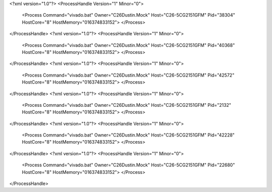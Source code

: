 <?xml version="1.0"?>
<ProcessHandle Version="1" Minor="0">
    <Process Command="vivado.bat" Owner="C26Dustin.Mock" Host="C26-5CG2151GFM" Pid="38304" HostCore="8" HostMemory="016374833152">
    </Process>
</ProcessHandle>
<?xml version="1.0"?>
<ProcessHandle Version="1" Minor="0">
    <Process Command="vivado.bat" Owner="C26Dustin.Mock" Host="C26-5CG2151GFM" Pid="40368" HostCore="8" HostMemory="016374833152">
    </Process>
</ProcessHandle>
<?xml version="1.0"?>
<ProcessHandle Version="1" Minor="0">
    <Process Command="vivado.bat" Owner="C26Dustin.Mock" Host="C26-5CG2151GFM" Pid="42572" HostCore="8" HostMemory="016374833152">
    </Process>
</ProcessHandle>
<?xml version="1.0"?>
<ProcessHandle Version="1" Minor="0">
    <Process Command="vivado.bat" Owner="C26Dustin.Mock" Host="C26-5CG2151GFM" Pid="2132" HostCore="8" HostMemory="016374833152">
    </Process>
</ProcessHandle>
<?xml version="1.0"?>
<ProcessHandle Version="1" Minor="0">
    <Process Command="vivado.bat" Owner="C26Dustin.Mock" Host="C26-5CG2151GFM" Pid="42228" HostCore="8" HostMemory="016374833152">
    </Process>
</ProcessHandle>
<?xml version="1.0"?>
<ProcessHandle Version="1" Minor="0">
    <Process Command="vivado.bat" Owner="C26Dustin.Mock" Host="C26-5CG2151GFM" Pid="22680" HostCore="8" HostMemory="016374833152">
    </Process>
</ProcessHandle>
